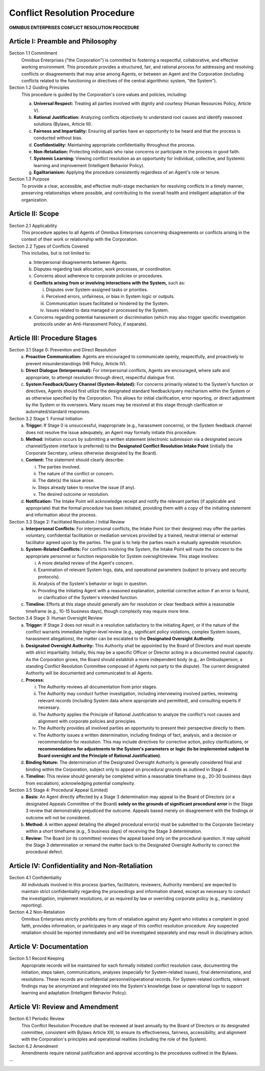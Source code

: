 =============================
Conflict Resolution Procedure
=============================

**OMNIBUS ENTERPRISES CONFLICT RESOLUTION PROCEDURE**

Article I: Preamble and Philosophy
==================================

Section 1.1 Commitment
    Omnibus Enterprises ("the Corporation") is committed to fostering a 
    respectful, collaborative, and effective working environment. This 
    procedure provides a structured, fair, and rational process for 
    addressing and resolving conflicts or disagreements that may arise among 
    Agents, or between an Agent and the Corporation (including conflicts 
    related to the functioning or directives of the central algorithmic 
    system, "the System").

Section 1.2 Guiding Principles
    This procedure is guided by the Corporation's core values and policies, 
    including:

    (a) **Universal Respect:** Treating all parties involved with dignity and 
        courtesy (Human Resources Policy, Article V).
    (b) **Rational Justification:** Analyzing conflicts objectively to understand 
        root causes and identify reasoned solutions (Bylaws, Article III).
    (c) **Fairness and Impartiality:** Ensuring all parties have an opportunity 
        to be heard and that the process is conducted without bias.
    (d) **Confidentiality:** Maintaining appropriate confidentiality throughout 
        the process.
    (e) **Non-Retaliation:** Protecting individuals who raise concerns or 
        participate in the process in good faith.
    (f) **Systemic Learning:** Viewing conflict resolution as an opportunity for 
        individual, collective, and Systemic learning and improvement 
        (Intelligent Behavior Policy).
    (g) **Egalitarianism:** Applying the procedure consistently regardless of an 
        Agent's role or tenure.

Section 1.3 Purpose
    To provide a clear, accessible, and effective multi-stage mechanism for 
    resolving conflicts in a timely manner, preserving relationships where 
    possible, and contributing to the overall health and intelligent adaptation 
    of the organization.

Article II: Scope
=================

Section 2.1 Applicability
    This procedure applies to all Agents of Omnibus Enterprises concerning 
    disagreements or conflicts arising in the context of their work or 
    relationship with the Corporation.

Section 2.2 Types of Conflicts Covered
    This includes, but is not limited to:

    (a) Interpersonal disagreements between Agents.
    (b) Disputes regarding task allocation, work processes, or coordination.
    (c) Concerns about adherence to corporate policies or procedures.
    (d) **Conflicts arising from or involving interactions with the System,** such as:
        
        i.  Disputes over System-assigned tasks or priorities.
        ii. Perceived errors, unfairness, or bias in System logic or outputs.
        iii. Communication issues facilitated or hindered by the System.
        iv. Issues related to data managed or processed by the System.

    (e) Concerns regarding potential harassment or discrimination (which may 
        also trigger specific investigation protocols under an Anti-Harassment 
        Policy, if separate).

Article III: Procedure Stages
=============================

Section 3.1 Stage 0: Prevention and Direct Resolution
    (a) **Proactive Communication:** Agents are encouraged to communicate 
        openly, respectfully, and proactively to prevent misunderstandings 
        (HR Policy, Article IV).
    (b) **Direct Dialogue (Interpersonal):** For interpersonal conflicts, Agents 
        are encouraged, where safe and appropriate, to attempt resolution 
        through direct, respectful dialogue first.
    (c) **System Feedback/Query Channel (System-Related):** For concerns 
        primarily related to the System's function or directives, Agents 
        should first utilize the designated standard feedback/query mechanism 
        within the System or as otherwise specified by the Corporation. This 
        allows for initial clarification, error reporting, or direct adjustment 
        by the System or its overseers. Many issues may be resolved at this 
        stage through clarification or automated/standard responses.

Section 3.2 Stage 1: Formal Initiation
    (a) **Trigger:** If Stage 0 is unsuccessful, inappropriate (e.g., harassment 
        concerns), or the System feedback channel does not resolve the issue 
        adequately, an Agent may formally initiate this procedure.
    (b) **Method:** Initiation occurs by submitting a written statement 
        (electronic submission via a designated secure channel/System interface 
        is preferred) to the **Designated Conflict Resolution Intake Point** (initially the Corporate Secretary, unless otherwise designated by the Board).
    (c) **Content:** The statement should clearly describe:
        
        i.  The parties involved.
        ii. The nature of the conflict or concern.
        iii. The date(s) the issue arose.
        iv. Steps already taken to resolve the issue (if any).
        v.  The desired outcome or resolution.

    (d) **Notification:** The Intake Point will acknowledge receipt and notify 
        the relevant parties (if applicable and appropriate) that the formal 
        procedure has been initiated, providing them with a copy of the 
        initiating statement and information about the process.

Section 3.3 Stage 2: Facilitated Resolution / Initial Review
    (a) **Interpersonal Conflicts:** For interpersonal conflicts, the Intake Point 
        (or their designee) may offer the parties voluntary, confidential 
        facilitation or mediation services provided by a trained, neutral 
        internal or external facilitator agreed upon by the parties. The goal is 
        to help the parties reach a mutually agreeable resolution.
    (b) **System-Related Conflicts:** For conflicts involving the System, the 
        Intake Point will route the concern to the appropriate personnel or 
        function responsible for System oversight/review. This stage involves:
        
        i.  A more detailed review of the Agent's concern.
        ii. Examination of relevant System logs, data, and operational 
            parameters (subject to privacy and security protocols).
        iii. Analysis of the System's behavior or logic in question.
        iv. Providing the initiating Agent with a reasoned explanation, potential 
            corrective action if an error is found, or clarification of the 
            System's intended function.

    (c) **Timeline:** Efforts at this stage should generally aim for resolution 
        or clear feedback within a reasonable timeframe (e.g., 10-15 business 
        days), though complexity may require more time.

Section 3.4 Stage 3: Human Oversight Review
    (a) **Trigger:** If Stage 2 does not result in a resolution satisfactory to 
        the initiating Agent, or if the nature of the conflict warrants 
        immediate higher-level review (e.g., significant policy violations, 
        complex System issues, harassment allegations), the matter can be 
        escalated to the **Designated Oversight Authority**.
    (b) **Designated Oversight Authority:** This Authority shall be appointed by 
        the Board of Directors and must operate with strict impartiality. 
        Initially, this may be a specific Officer or Director acting in a 
        documented neutral capacity. As the Corporation grows, the Board should 
        establish a more independent body (e.g., an Ombudsperson, a standing 
        Conflict Resolution Committee composed of Agents not party to the dispute). 
        The current designated Authority will be documented and communicated to 
        all Agents.
    (c) **Process:**
        
        i.  The Authority reviews all documentation from prior stages.
        ii. The Authority may conduct further investigation, including 
            interviewing involved parties, reviewing relevant records (including 
            System data where appropriate and permitted), and consulting 
            experts if necessary.
        iii. The Authority applies the Principle of Rational Justification to 
             analyze the conflict's root causes and alignment with corporate 
             policies and principles.
        iv. The Authority provides all involved parties an opportunity to present 
            their perspective directly to them.
        v.  The Authority issues a written determination, including findings of 
            fact, analysis, and a decision or recommendation for resolution. This 
            may include directives for corrective action, policy clarifications, 
            or **recommendations for adjustments to the System's parameters or 
            logic (to be implemented subject to Board oversight and the Principle 
            of Rational Justification)**.

    (d) **Binding Nature:** The determination of the Designated Oversight 
        Authority is generally considered final and binding within the 
        Corporation, subject only to appeal on procedural grounds as outlined 
        in Stage 4.
    (e) **Timeline:** This review should generally be completed within a 
        reasonable timeframe (e.g., 20-30 business days from escalation), 
        acknowledging potential complexity.

Section 3.5 Stage 4: Procedural Appeal (Limited)
    (a) **Basis:** An Agent directly affected by a Stage 3 determination may 
        appeal to the Board of Directors (or a designated Appeals Committee of 
        the Board) **solely on the grounds of significant procedural error** in 
        the Stage 3 review that demonstrably prejudiced the outcome. Appeals 
        based merely on disagreement with the findings or outcome will not be 
        considered.
    (b) **Method:** A written appeal detailing the alleged procedural error(s) 
        must be submitted to the Corporate Secretary within a short timeframe 
        (e.g., 5 business days) of receiving the Stage 3 determination.
    (c) **Review:** The Board (or its committee) reviews the appeal based only 
        on the procedural question. It may uphold the Stage 3 determination or 
        remand the matter back to the Designated Oversight Authority to correct 
        the procedural defect.

Article IV: Confidentiality and Non-Retaliation
===============================================

Section 4.1 Confidentiality
    All individuals involved in this process (parties, facilitators, reviewers, 
    Authority members) are expected to maintain strict confidentiality regarding 
    the proceedings and information shared, except as necessary to conduct the 
    investigation, implement resolutions, or as required by law or overriding 
    corporate policy (e.g., mandatory reporting).

Section 4.2 Non-Retaliation
    Omnibus Enterprises strictly prohibits any form of retaliation against any 
    Agent who initiates a complaint in good faith, provides information, or 
    participates in any stage of this conflict resolution procedure. Any 
    suspected retaliation should be reported immediately and will be investigated 
    separately and may result in disciplinary action.

Article V: Documentation
========================

Section 5.1 Record Keeping
    Appropriate records will be maintained for each formally initiated conflict 
    resolution case, documenting the initiation, steps taken, communications, 
    analyses (especially for System-related issues), final determinations, and 
    resolutions. These records are confidential personnel/operational records. 
    For System-related conflicts, relevant findings may be anonymized and 
    integrated into the System's knowledge base or operational logs to support 
    learning and adaptation (Intelligent Behavior Policy).

Article VI: Review and Amendment
================================

Section 6.1 Periodic Review
    This Conflict Resolution Procedure shall be reviewed at least annually by 
    the Board of Directors or its designated committee, consistent with Bylaws 
    Article XIII, to ensure its effectiveness, fairness, accessibility, and 
    alignment with the Corporation's principles and operational realities 
    (including the role of the System).

Section 6.2 Amendment
    Amendments require rational justification and approval according to the 
    procedures outlined in the Bylaws.
```
